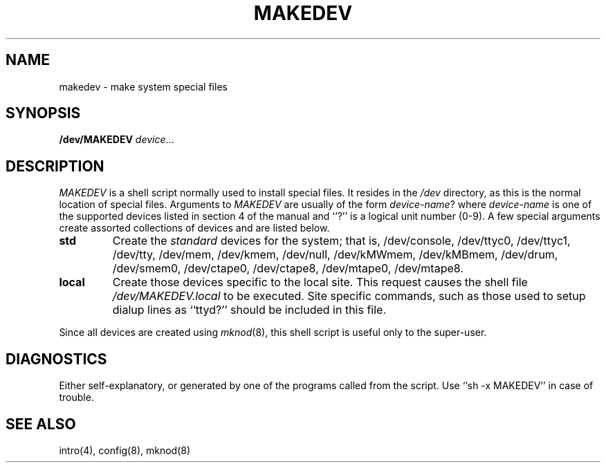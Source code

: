 .\" $Copyright:	$
.\" Copyright (c) 1984, 1985, 1986, 1987, 1988, 1989, 1990 
.\" Sequent Computer Systems, Inc.   All rights reserved.
.\"  
.\" This software is furnished under a license and may be used
.\" only in accordance with the terms of that license and with the
.\" inclusion of the above copyright notice.   This software may not
.\" be provided or otherwise made available to, or used by, any
.\" other person.  No title to or ownership of the software is
.\" hereby transferred.
...
.V= $Header: makedev.8 1.7 90/11/02 $
.TH MAKEDEV 8 "\*(V)" "4BSD/DYNIX"
.SH NAME
makedev \- make system special files
.SH SYNOPSIS
.B /dev/MAKEDEV 
.IR device ...
.SH DESCRIPTION
.I MAKEDEV
is a shell script normally used to install
special files.  It resides in the 
.I /dev
directory, as this is the normal location of special files.
Arguments to 
.I MAKEDEV
are usually of the form
.IR device-name ?
where
.I device-name
is one of the supported devices listed in section 4 of the
manual and ``?'' is a logical unit number (0-9).  A few
special arguments create assorted collections of devices and are
listed below.
.TP
.B std
Create the
.I standard
devices for the system; that is,
/dev/console, /dev/ttyc0, /dev/ttyc1,
/dev/tty,
/dev/mem, /dev/kmem,
/dev/null,
/dev/kMWmem, /dev/kMBmem,
/dev/drum,
/dev/smem0,
/dev/ctape0, /dev/ctape8,
/dev/mtape0, /dev/mtape8.
.TP
.B local
Create those devices specific to the local site.  This
request causes the shell file 
.I /dev/MAKEDEV.local
to be executed.  Site specific commands, such as those
used to setup dialup lines as ``ttyd?'' should be included
in this file.
.PP
Since all devices are created using 
.IR mknod (8),
this shell script is useful only to the super-user.
.SH DIAGNOSTICS
Either self-explanatory, or generated by one of the programs
called from the script.  Use ``sh -x MAKEDEV'' in case of
trouble.
.SH "SEE ALSO"
intro(4),
config(8),
mknod(8)

